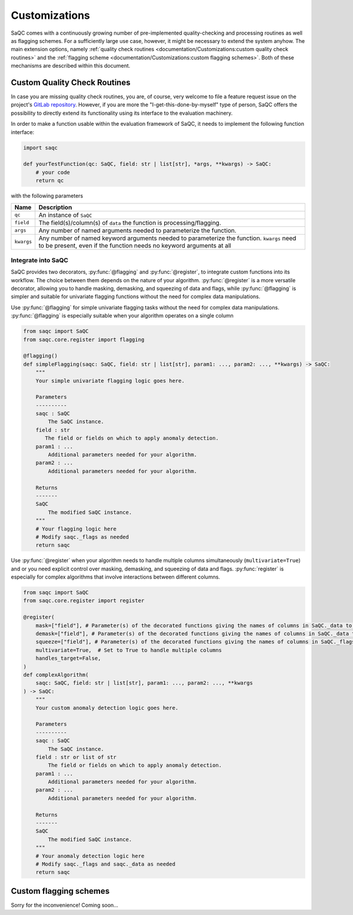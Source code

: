 .. SPDX-FileCopyrightText: 2021 Helmholtz-Zentrum für Umweltforschung GmbH - UFZ
..
.. SPDX-License-Identifier: GPL-3.0-or-later

Customizations
==============

SaQC comes with a continuously growing number of pre-implemented quality-checking and processing
routines as well as flagging schemes. For a sufficiently large use case, however, it might be
necessary to extend the system anyhow. The main extension options, namely
:ref:`quality check routines <documentation/Customizations:custom quality check routines>`
and the :ref:`flagging scheme <documentation/Customizations:custom flagging schemes>`.
Both of these mechanisms are described within this document.

Custom Quality Check Routines
-----------------------------

In case you are missing quality check routines, you are, of course, very welcome to file a feature request issue on the project's `GitLab repository <https://git.ufz.de/rdm-software/saqc>`_. However, if you are more the "I-get-this-done-by-myself" type of person, SaQC offers the possibility to directly extend its functionality using its interface to the evaluation machinery.

In order to make a function usable within the evaluation framework of SaQC, it needs to implement the following function interface:


.. code-block:: python

   import saqc

   def yourTestFunction(qc: SaQC, field: str | list[str], *args, **kwargs) -> SaQC:
       # your code
       return qc


with the following parameters

.. list-table::
   :header-rows: 1

   * - Name
     - Description
   * - ``qc``
     - An instance of ``SaQC``
   * - ``field``
     - The field(s)/column(s) of ``data`` the function is processing/flagging.
   * - ``args``
     - Any number of named arguments needed to parameterize the function.
   * - ``kwargs``
     - Any number of named keyword arguments needed to parameterize the function. ``kwargs``
       need to be present, even if the function needs no keyword arguments at all


Integrate into SaQC
^^^^^^^^^^^^^^^^^^^

SaQC provides two decorators, :py:func:`@flagging` and :py:func:`@register`, to integrate custom functions
into its workflow. The choice between them depends on the nature of your algorithm. :py:func:`@register`
is a more versatile decorator, allowing you to handle masking, demasking, and squeezing of data and flags, while
:py:func:`@flagging` is simpler and suitable for univariate flagging functions without the need for complex
data manipulations.

Use :py:func:`@flagging` for simple univariate flagging tasks without the need for complex data manipulations.
:py:func:`@flagging` is especially suitable when your algorithm operates on a single column


.. code-block:: python

   from saqc import SaQC
   from saqc.core.register import flagging

   @flagging()
   def simpleFlagging(saqc: SaQC, field: str | list[str], param1: ..., param2: ..., **kwargs) -> SaQC:
       """
       Your simple univariate flagging logic goes here.

       Parameters
       ----------
       saqc : SaQC
           The SaQC instance.
       field : str
          The field or fields on which to apply anomaly detection.
       param1 : ...
           Additional parameters needed for your algorithm.
       param2 : ...
           Additional parameters needed for your algorithm.

       Returns
       -------
       SaQC
           The modified SaQC instance.
       """
       # Your flagging logic here
       # Modify saqc._flags as needed
       return saqc


Use :py:func:`@register` when your algorithm needs to handle multiple columns simultaneously (``multivariate=True``)
and or you need explicit control over masking, demasking, and squeezing of data and flags.
:py:func:`register` is especially for complex algorithms that involve interactions between different columns.


.. code-block:: python

   from saqc import SaQC
   from saqc.core.register import register

   @register(
       mask=["field"], # Parameter(s) of the decorated functions giving the names of columns in SaQC._data to mask before the call
       demask=["field"], # Parameter(s) of the decorated functions giving the names of columns in SaQC._data to unmask after the call
       squeeze=["field"], # Parameter(s) of the decorated functions giving the names of columns in SaQC._flags to squeeze into a single flags column after the call
       multivariate=True,  # Set to True to handle multiple columns
       handles_target=False,
   )
   def complexAlgorithm(
       saqc: SaQC, field: str | list[str], param1: ..., param2: ..., **kwargs
   ) -> SaQC:
       """
       Your custom anomaly detection logic goes here.

       Parameters
       ----------
       saqc : SaQC
           The SaQC instance.
       field : str or list of str
           The field or fields on which to apply anomaly detection.
       param1 : ...
           Additional parameters needed for your algorithm.
       param2 : ...
           Additional parameters needed for your algorithm.

       Returns
       -------
       SaQC
           The modified SaQC instance.
       """
       # Your anomaly detection logic here
       # Modify saqc._flags and saqc._data as needed
       return saqc



Custom flagging schemes
-----------------------

Sorry for the inconvenience! Coming soon...

